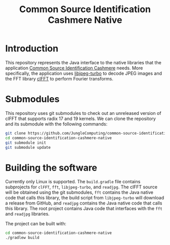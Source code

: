 #+title: Common Source Identification Cashmere Native

* Introduction

This repository represents the Java interface to the native libraries that the
application [[https://github.com/JungleComputing/common-source-identification-cashmere][Common Source Identification Cashmere]] needs.  More specifically,
the application uses [[https://www.libjpeg-turbo.org/][libjpeg-turbo]] to decode JPEG images and the FFT library
[[https://clmathlibraries.github.io/clFFT/][clFFT]] to perform Fourier transforms.

* Submodules

This repository uses git submodules to check out an unreleased version of clFFT
that supports radix 17 and 19 kernels.  We can clone the repository and its
submodule with the following commands:

#+begin_src sh
git clone https://github.com/JungleComputing/common-source-identification-cashmere-native
cd common-source-identification-cashmere-native
git submodule init
git submodule update
#+end_src

* Building the software

Currently only Linux is supported.  The ~build.gradle~ file contains
subprojects for ~clFFT~, ~fft~, ~libjpeg-turbo~, and ~readjpg~.  The clFFT source will be
obtained using the git submodules,
~fft~ contains the Java native code that calls this library,
the build script from ~libjpeg-turbo~ will
download a release from GitHub, and ~readjpg~ contains the Java native code that
calls this library.  The root project contains Java code that interfaces
with the ~fft~ and ~readjpg~ libraries.

The project can be built with:

#+begin_src sh
cd common-source-identification-cashmere-native
./gradlew build
#+end_src
